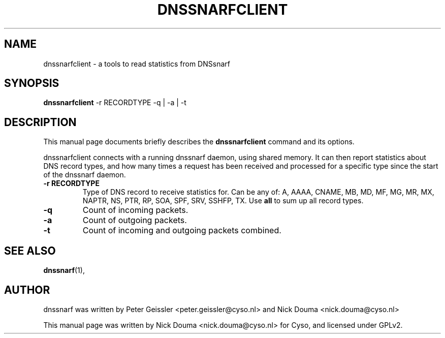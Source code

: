.\"                                      Hey, EMACS: -*- nroff -*-
.\" First parameter, NAME, should be all caps
.\" Second parameter, SECTION, should be 1-8, maybe w/ subsection
.\" other parameters are allowed: see man(7), man(1)
.TH DNSSNARFCLIENT 1 "February 10, 2011"
.\" Please adjust this date whenever revising the manpage.
.\"
.\" Some roff macros, for reference:
.\" .nh        disable hyphenation
.\" .hy        enable hyphenation
.\" .ad l      left justify
.\" .ad b      justify to both left and right margins
.\" .nf        disable filling
.\" .fi        enable filling
.\" .br        insert line break
.\" .sp <n>    insert n+1 empty lines
.\" for manpage-specific macros, see man(7)
.SH NAME
dnssnarfclient \- a tools to read statistics from DNSsnarf
.SH SYNOPSIS
.B dnssnarfclient
-r RECORDTYPE -q | -a | -t
.SH DESCRIPTION
This manual page documents briefly describes the
.B dnssnarfclient
command and its options.
.PP
dnssnarfclient connects with a running dnssnarf daemon, using shared memory. It can then
report statistics about DNS record types, and how many times a request has been received
and processed for a specific type since the start of the dnssnarf daemon.
.TP
.B -r RECORDTYPE
Type of DNS record to receive statistics for. Can be any of: A, AAAA, CNAME, MB, MD, MF, MG, MR, MX, NAPTR, NS, PTR, RP, SOA, SPF, SRV, SSHFP, TX. Use
.B all
to sum up all record types.
.TP
.B -q
Count of incoming packets.
.TP
.B -a
Count of outgoing packets.
.TP
.B -t
Count of incoming and outgoing packets combined.
.SH SEE ALSO
.BR dnssnarf (1),
.br
.SH AUTHOR
dnssnarf was written by Peter Geissler <peter.geissler@cyso.nl> and Nick Douma <nick.douma@cyso.nl>
.PP
This manual page was written by Nick Douma <nick.douma@cyso.nl> for Cyso, and licensed under GPLv2.

